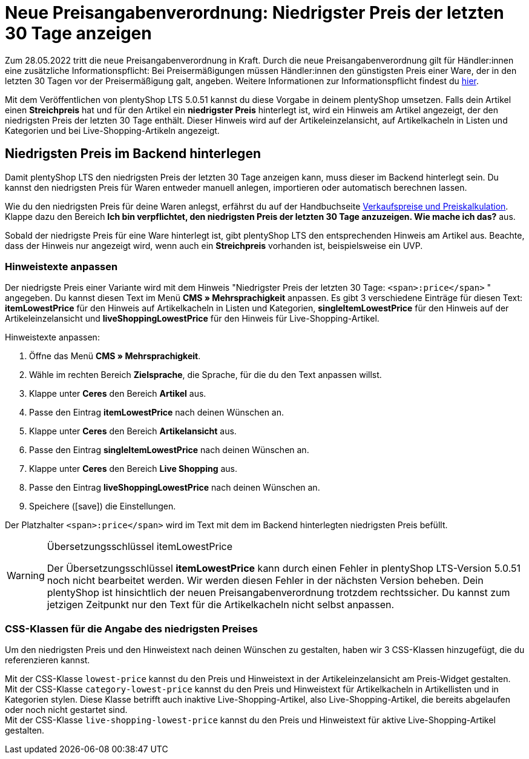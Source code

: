 = Neue Preisangabenverordnung: Niedrigster Preis der letzten 30 Tage anzeigen

:lang: de
:keywords: Webshop, Mandant, Standard, plentyShop LTS, Plugin, Ceres, HowTo, Einrichtung, Plugin-Sets, Artikel, Preisangabenverordnung, PangV, Preise, Ermäßigung, Sale, Discount, rechtliche Anforderung, Artikelkachel, Live-Shopping, CSS, 
:position: 140
:author: team-webshop

Zum 28.05.2022 tritt die neue Preisangabenverordnung in Kraft.
Durch die neue Preisangabenverordnung gilt für Händler:innen eine zusätzliche Informationspflicht: Bei Preisermäßigungen müssen Händler:innen den günstigsten Preis einer Ware, der in den letzten 30 Tagen vor der Preisermäßigung galt, angeben. Weitere Informationen zur Informationspflicht findest du link:https://www.it-recht-kanzlei.de/preisagabenpflichten-preisermaessigungen-waren.html[hier^]. +

Mit dem Veröffentlichen von plentyShop LTS 5.0.51 kannst du diese Vorgabe in deinem plentyShop umsetzen. Falls dein Artikel einen *Streichpreis* hat und für den Artikel ein *niedrigster Preis* hinterlegt ist, wird ein Hinweis am Artikel angezeigt, der den niedrigsten Preis der letzten 30 Tage enthält. Dieser Hinweis wird auf der Artikeleinzelansicht, auf Artikelkacheln in Listen und Kategorien und bei Live-Shopping-Artikeln angezeigt.

== Niedrigsten Preis im Backend hinterlegen

Damit plentyShop LTS den niedrigsten Preis der letzten 30 Tage anzeigen kann, muss dieser im Backend hinterlegt sein.
Du kannst den niedrigsten Preis für Waren entweder manuell anlegen, importieren oder automatisch berechnen lassen. +

Wie du den niedrigsten Preis für deine Waren anlegst, erfährst du auf der Handbuchseite xref:artikel:preise.adoc#950[Verkaufspreise und Preiskalkulation]. Klappe dazu den Bereich *Ich bin verpflichtet, den niedrigsten Preis der letzten 30 Tage anzuzeigen. Wie mache ich das?* aus. +

Sobald der niedrigste Preis für eine Ware hinterlegt ist, gibt plentyShop LTS den entsprechenden Hinweis am Artikel aus. Beachte, dass der Hinweis nur angezeigt wird, wenn auch ein *Streichpreis* vorhanden ist, beispielsweise ein UVP.

=== Hinweistexte anpassen

Der niedrigste Preis einer Variante wird mit dem Hinweis "Niedrigster Preis der letzten 30 Tage: `<span>:price</span>` " angegeben. Du kannst diesen Text im Menü *CMS » Mehrsprachigkeit* anpassen. Es gibt 3 verschiedene Einträge für diesen Text: *itemLowestPrice* für den Hinweis auf Artikelkacheln in Listen und Kategorien, *singleItemLowestPrice* für den Hinweis auf der Artikeleinzelansicht und *liveShoppingLowestPrice* für den Hinweis für Live-Shopping-Artikel. +

[.instruction]
Hinweistexte anpassen:

. Öffne das Menü *CMS » Mehrsprachigkeit*.
. Wähle im rechten Bereich *Zielsprache*, die Sprache, für die du den Text anpassen willst.
. Klappe unter *Ceres* den Bereich *Artikel* aus.
. Passe den Eintrag *itemLowestPrice* nach deinen Wünschen an.
. Klappe unter *Ceres* den Bereich *Artikelansicht* aus.
. Passe den Eintrag *singleItemLowestPrice* nach deinen Wünschen an.
. Klappe unter *Ceres* den Bereich *Live Shopping* aus.
. Passe den Eintrag *liveShoppingLowestPrice* nach deinen Wünschen an.
. Speichere (icon:save[role="darkGrey"]) die Einstellungen.

Der Platzhalter `<span>:price</span>` wird im Text mit dem im Backend hinterlegten niedrigsten Preis befüllt.

[WARNING]
.Übersetzungsschlüssel itemLowestPrice
====
Der Übersetzungsschlüssel *itemLowestPrice* kann durch einen Fehler in plentyShop LTS-Version 5.0.51 noch nicht bearbeitet werden. Wir werden diesen Fehler in der nächsten Version beheben. Dein plentyShop ist hinsichtlich der neuen Preisangabenverordnung trotzdem rechtssicher. Du kannst zum jetzigen Zeitpunkt nur den Text für die Artikelkacheln nicht selbst anpassen.
====

=== CSS-Klassen für die Angabe des niedrigsten Preises

Um den niedrigsten Preis und den Hinweistext nach deinen Wünschen zu gestalten, haben wir 3 CSS-Klassen hinzugefügt, die du referenzieren kannst. +

Mit der CSS-Klasse `lowest-price` kannst du den Preis und Hinweistext in der Artikeleinzelansicht am Preis-Widget gestalten. +
Mit der CSS-Klasse `category-lowest-price` kannst du den Preis und Hinweistext für Artikelkacheln in Artikellisten und in Kategorien stylen. Diese Klasse betrifft auch inaktive Live-Shopping-Artikel, also Live-Shopping-Artikel, die bereits abgelaufen oder noch nicht gestartet sind. +
Mit der CSS-Klasse `live-shopping-lowest-price` kannst du den Preis und Hinweistext für aktive Live-Shopping-Artikel gestalten.
